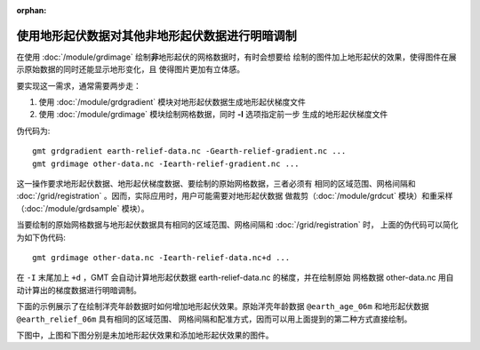 :orphan:

使用地形起伏数据对其他非地形起伏数据进行明暗调制
================================================

在使用 :doc:`/module/grdimage` 绘制\ **非**\ 地形起伏的网格数据时，有时会想要给
绘制的图件加上地形起伏的效果，使得图件在展示原始数据的同时还能显示地形变化，且
使得图片更加有立体感。

要实现这一需求，通常需要两步走：

1. 使用 :doc:`/module/grdgradient` 模块对地形起伏数据生成地形起伏梯度文件
2. 使用 :doc:`/module/grdimage` 模块绘制网格数据，同时 **-I** 选项指定前一步
   生成的地形起伏梯度文件

伪代码为::

    gmt grdgradient earth-relief-data.nc -Gearth-relief-gradient.nc ...
    gmt grdimage other-data.nc -Iearth-relief-gradient.nc ...

这一操作要求地形起伏数据、地形起伏梯度数据、要绘制的原始网格数据，三者必须有
相同的区域范围、网格间隔和 :doc:`/grid/registration` 。因而，实际应用时，用户可能需要对地形起伏数据
做裁剪（:doc:`/module/grdcut` 模块）和重采样（:doc:`/module/grdsample` 模块）。

当要绘制的原始网格数据与地形起伏数据具有相同的区域范围、网格间隔和 :doc:`/grid/registration` 时，
上面的伪代码可以简化为如下伪代码::

    gmt grdimage other-data.nc -Iearth-relief-data.nc+d ...

在 ``-I`` 末尾加上 ``+d`` ，GMT 会自动计算地形起伏数据 earth-relief-data.nc 的梯度，并在绘制原始
网格数据 other-data.nc 用自动计算出的梯度数据进行明暗调制。

下面的示例展示了在绘制洋壳年龄数据时如何增加地形起伏效果。原始洋壳年龄数据
``@earth_age_06m`` 和地形起伏数据 ``@earth_relief_06m`` 具有相同的区域范围、
网格间隔和配准方式，因而可以用上面提到的第二种方式直接绘制。

下图中，上图和下图分别是未加地形起伏效果和添加地形起伏效果的图件。

.. gmtplot:: ex003.sh
